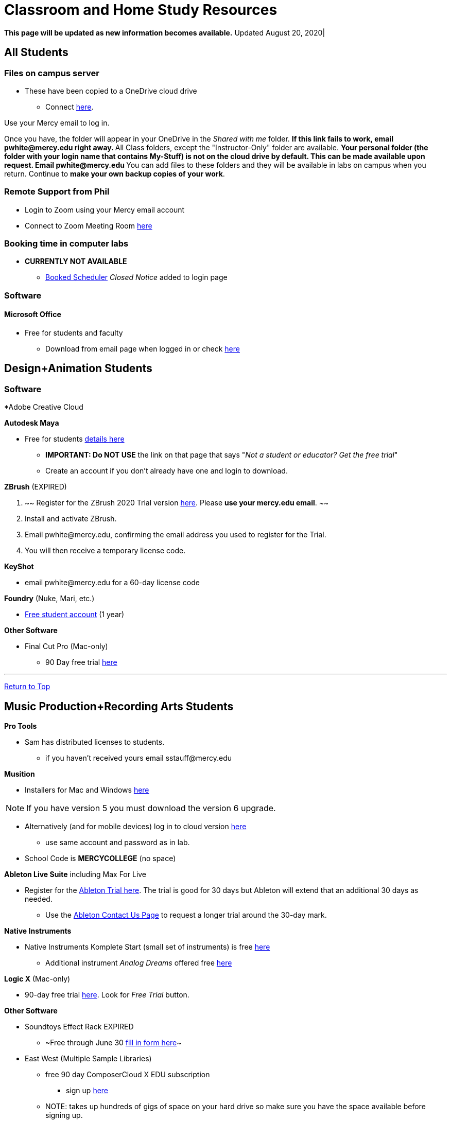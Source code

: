 = Classroom and Home Study Resources
:source-highlighter: rouge

:author: Phil White
:author_email: pwhite@mercy.edu
:revdate: August 20, 2020
:revnumber: 2.0

:toc: left
:toc-levels: 2
:toc-title: Contents

:icons: font
:sectnumlevels: 2

+++<a name="TOP">++++++</a>+++
*This page will be updated as new information becomes available.* Updated {revdate}|


== All Students

=== Files on campus server

* These have been copied to a OneDrive cloud drive
 ** Connect https://mercyedu-my.sharepoint.com/:f:/g/personal/sp_odr_cata_1_mercy_edu/Ej-2GJoqok9Hu4EB_Xgbh4ABeMRkLaihEtgU1auaez6V1g?e=t4KaDw[here].

Use your Mercy email to log in.

Once you have, the folder will appear in your OneDrive in the _Shared with me_ folder.
 ** If this link fails to work, email pwhite&#064;mercy.edu right away.
 ** All Class folders, except the "Instructor-Only" folder are available.
 ** Your personal folder (the folder with your login name that contains My-Stuff) is *not* on the cloud drive by default. This can be made available upon request. Email pwhite&#064;mercy.edu
 ** You can add files to these folders and they will be available in labs on campus when you return. Continue to *make your own backup copies of your work*.

=== Remote Support from Phil

* Login to Zoom using your Mercy email account
* Connect to Zoom Meeting Room https://mercy.zoom.us/j/3180193694?pwd=eklVNHZlemQ1WnlydHhQeTh0eXFNZz09[here]

=== Booking time in computer labs

* *CURRENTLY NOT AVAILABLE*
 ** https://booked.mercy.edu[Booked Scheduler] _Closed Notice_ added to login page


=== Software

==== Microsoft Office

* Free for students and faculty
 ** Download from email page when logged in or check https://www.microsoft.com/en-us/education/products/office[here]

== Design+Animation Students
=== Software

*Adobe Creative Cloud


*Autodesk Maya*

* Free for students https://www.autodesk.com/education/free-software/maya[details here]
 ** *IMPORTANT: Do NOT USE* the link on that page that says "_Not a student or educator? Get the free trial_"
 ** Create an account if you don't already have one and login to download.

*ZBrush* (EXPIRED)

. ~~ Register for the ZBrush 2020 Trial version https://pixologic.com/zbrush/trial/[here]. Please *use your mercy.edu email*. ~~
. Install and activate ZBrush.
. Email pwhite&#064;mercy.edu, confirming the email address you used to register for the Trial.
. You will then receive a temporary license code.

*KeyShot*

* email pwhite&#064;mercy.edu for a 60-day license code

*Foundry* (Nuke, Mari, etc.)

* https://www.foundry.com/education/apply/student[Free student account] (1 year)

*Other Software*

* Final Cut Pro (Mac-only)
 ** 90 Day free trial https://www.apple.com/final-cut-pro/trial/[here]

'''

+++<a name="MPRA">++++++</a>+++
<<TOP,Return to Top>>

== Music Production+Recording Arts Students

*Pro Tools*

* Sam has distributed licenses to students.
 ** if you haven't received yours email sstauff&#064;mercy.edu

*Musition*

* Installers for Mac and Windows https://www.risingsoftware.com/cloudsupport/downloads[here]
 
NOTE: If you have version 5 you must download the version 6 upgrade.

* Alternatively (and for mobile devices) log in to cloud version https://musition.cloud[here]

 ** use same account and password as in lab.
* School Code is *MERCYCOLLEGE* (no space)

*Ableton Live Suite* including Max For Live

* Register for the https://www.ableton.com/en/trial/[Ableton Trial here].  The trial is good for 30 days but Ableton will extend that an additional 30 days as needed.
 ** Use the https://www.ableton.com/en/contact-us/[Ableton Contact Us Page] to request a longer trial around the 30-day mark.

*Native Instruments*

* Native Instruments Komplete Start (small set of instruments) is free https://www.native-instruments.com/en/products/komplete/bundles/komplete-start/[here]
 ** Additional instrument _Analog Dreams_ offered free https://www.native-instruments.com/en/products/komplete/play-series/analog-dreams/?sscid=31k4_j7idn[here]

*Logic X* (Mac-only)

* 90-day free trial https://www.apple.com/logic-pro/[here]. Look for _Free Trial_ button.

*Other Software*

* [.line-through]#Soundtoys Effect Rack# EXPIRED
 ** ~Free through June 30 http://www.soundtoys.com/rack-relief/?fbclid=IwAR10Oej5IFuXcKZCXCAiZbcxtS1WcOJ0OWgt25vJ-Bw0FxDUVPYeAokj9pI[fill in form here]~
* East West (Multiple Sample Libraries)
 ** free 90 day ComposerCloud X EDU subscription
  *** sign up http://www.soundsonline.com/stay-at-home-trial[here]
 ** NOTE: takes up hundreds of gigs of space on your hard drive so make sure you have the space available before signing up.
 ** Contact sstauff&#064;mercy.edu with any questions.
* ProjectSAM free orchestral sound library
 ** Uses free Kontakt Player
 ** Requires creating account https://projectsam.com/libraries/the-free-orchestra/[here]
* FabFilter (mixing and mastering plugins)
 ** https://www.fabfilter.com/covid19[Evaluation extension]
* Final Cut Pro (Mac-only)
 ** 90 Day free trial https://www.apple.com/final-cut-pro/trial/[here]
* https://www.engadget.com/2020-03-14-moog-and-korg-free-synth-apps.html[Moog and Korg Software Synths]
* ~Headphone Mixing~ EXPIRED
 ** ~https://www.sonarworks.com/reference/downloads[Sonarworks Reference plug-in] - email sstauff&#064;mercy.edu for a code~

[discrete]
==== Books and Online Video

* Professor Stauff's Mix Videos https://www.youtube.com/channel/UCLsifVEtEEqmyyINXtA4h-g[Youtube Channel]
* Slate Digital _Secrets of Music Production_
 ** FREE for 90 days. SIgn up https://app.slatedigital.com/authenticate/sign-up?redirect=%2Fmy-academy[here].
* https://practicalshowtechcom.squarespace.com[Practical Show Tech] - Live webcast about comms, rf, and audio.
 ** "...we are making use social distancing time by sharing knowledge of live show production via live webcasts."
* _Groove 3_ video tutorials for Logic Pro X, Pro Tools, Studio One, Ableton Live, Reason, Plug-Ins, Mixing and Mastering and more   *Full library temporarily free*
 ** email sstauff&#064;mercy.edu for redemption code then redeem https://www.groove3.com/redeem[here]
* https://www.amazon.com/Recording-Engineers-Handbook-4th/dp/0998503304/ref=sr_1_3?crid=1FHDYHJGR4BCU&keywords=bobby+owsinski&qid=1563379510&s=books&sprefix=bobby+ow%2Cstripbooks%2C123&sr=1-3[The Recording Engineer's Handbook -- Bobby Owsinsk]
* https://www.amazon.com/gp/product/1480387436/ref=dbs_a_def_rwt_bibl_vppi_i3[Zen and the Art of Recording - Mixerman]
* https://www.amazon.com/Recording-Unhinged-Creative-Unconventional-Techniques/dp/1495011275/ref=sr_1_1?crid=3GVV8MYIW8ZFG&keywords=recording+unhinged+sylvia+massy&qid=1563379344&s=gateway&sprefix=recording+unh%2Caps%2C125&sr=8-1[Recording Unhinged Sylvia Massy]
* iZotope - Has an amazing https://www.youtube.com/user/izotopeinc/featured[free video series] on Mastering
* iZotope - https://pae.izotope.com/[Pro Audio Essentials] (GREAT RESOURCE)
* Great Video Podcast about production - https://www.pensadosplace.tv/[Pensado's Place]
* https://www.pro-tools-expert.com/[Pro Tools Expert]
* http://songexploder.net/[Song Exploder]
* https://www.workingclassaudio.com/[Working Class Audio Podcast]
* https://www.youtube.com/user/jhspedals/featured[JHS Youtube Guitar Pedal Show]
* https://www.ableton.com/en/[Ableton Free Videos] on their website
* https://www.reasonstudios.com/blog/tag/video[Reason Tutorials]
* https://www.youtube.com/user/WarrenHuartRecording[Produce Like A Pro] on Youtube
* https://www.youtube.com/user/songstowearpantsto/featured[Andrew Huang]
* https://www.waves.com/magazine[Waves]
* Documentaries on Netflix, Hulu and Amazon!
